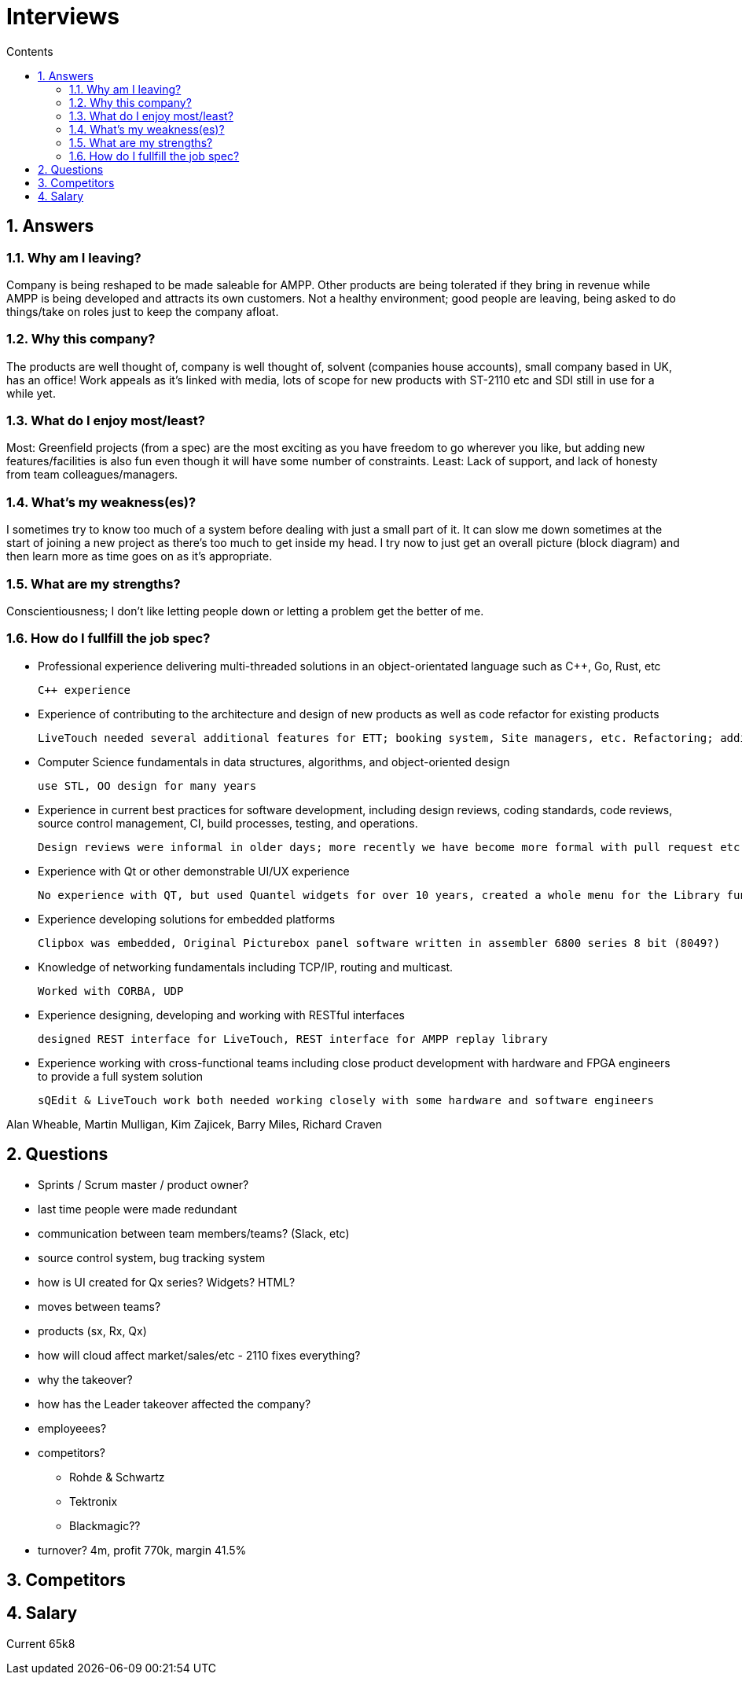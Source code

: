 :toc: left
:toclevels: 3
:toc-title: Contents
:sectnums:

:imagesdir: ./images

= Interviews

== Answers

=== Why am I leaving?
Company is being reshaped to be made saleable for AMPP. Other products are being tolerated if they bring in revenue while AMPP is being developed and attracts its own customers. Not a healthy environment; good people are leaving, being asked to do things/take on roles just to keep the company afloat.

=== Why this company?
The products are well thought of, company is well thought of, solvent (companies house accounts), small company based in UK, has an office!
Work appeals as it's linked with media, lots of scope for new products with ST-2110 etc and SDI still in use for a while yet.

=== What do I enjoy most/least?
Most: Greenfield projects (from a spec) are the most exciting as you have freedom to go wherever you like, but adding new features/facilities is also fun even though it will have some number of constraints.
Least: Lack of support, and lack of honesty from team colleagues/managers.

=== What's my weakness(es)?
I sometimes try to know too much of a system before dealing with just a small part of it. It can slow me down sometimes at the start of joining a new project as there's too much to get inside my head. I try now to just get an overall picture (block diagram) and then learn more as time goes on as it's appropriate.

=== What are my strengths?
Conscientiousness; I don't like letting people down or letting a problem get the better of me.

=== How do I fullfill the job spec?
* Professional experience delivering multi-threaded solutions in an object-orientated language such as C++, Go, Rust, etc +

  C++ experience
  
* Experience of contributing to the architecture and design of new products as well as code refactor for existing products +

 LiveTouch needed several additional features for ETT; booking system, Site managers, etc. Refactoring; adding multicam onto LiveTouch
 
* Computer Science fundamentals in data structures, algorithms, and object-oriented design +

 use STL, OO design for many years
 
* Experience in current best practices for software development, including design reviews, coding standards, code reviews, source control management, CI, build processes, testing, and operations. +

 Design reviews were informal in older days; more recently we have become more formal with pull request etc. Used SCCS, CVS, Cleearcase, git (off my own back to start with, pushed for its adoption, and helped support its adoption.
 
* Experience with Qt or other demonstrable UI/UX experience +

 No experience with QT, but used Quantel widgets for over 10 years, created a whole menu for the Library function on paintbox (also had to work with ascii keyboard).

* Experience developing solutions for embedded platforms +

 Clipbox was embedded, Original Picturebox panel software written in assembler 6800 series 8 bit (8049?)

* Knowledge of networking fundamentals including TCP/IP, routing and multicast. +

 Worked with CORBA, UDP
 
* Experience designing, developing and working with RESTful interfaces +

 designed REST interface for LiveTouch, REST interface for AMPP replay library
 
* Experience working with cross-functional teams including close product development with hardware and FPGA engineers to provide a full system solution +

 sQEdit & LiveTouch work both needed working closely with some hardware and software engineers

Alan Wheable, Martin Mulligan, Kim Zajicek, Barry Miles, Richard Craven

== Questions
* Sprints / Scrum master / product owner?
* last time people were made redundant
* communication between team members/teams? (Slack, etc)
* source control system, bug tracking system
* how is UI created for Qx series? Widgets? HTML?
* moves between teams?
* products (sx, Rx, Qx)
* how will cloud affect market/sales/etc - 2110 fixes everything?
* why the takeover?
* how has the Leader takeover affected the company?
* employeees?
* competitors?
** Rohde & Schwartz
** Tektronix
** Blackmagic??
* turnover?
  4m, profit 770k, margin 41.5%

== Competitors


== Salary
Current 65k8

